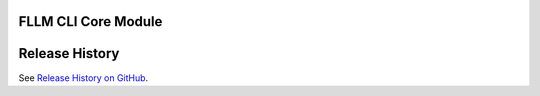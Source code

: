 FLLM CLI Core Module
==================================

Release History
===============

See `Release History on GitHub <https://github.com/solliancenet/foundationallm/HISTORY.rst>`__.
